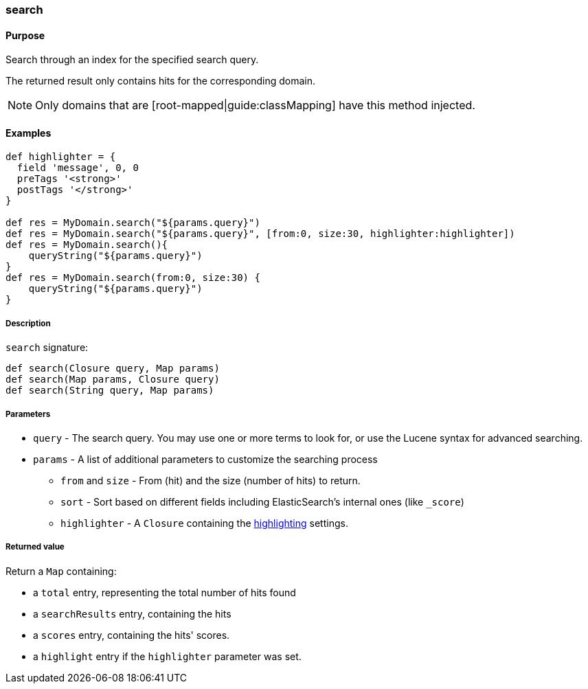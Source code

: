 [[search]]
=== search

#### Purpose

Search through an index for the specified search query.

The returned result only contains hits for the corresponding domain.

[NOTE]
====
Only domains that are [root-mapped|guide:classMapping] have this method injected.
====

#### Examples

[source, groovy]
----
def highlighter = {
  field 'message', 0, 0
  preTags '<strong>'
  postTags '</strong>'
}

def res = MyDomain.search("${params.query}")
def res = MyDomain.search("${params.query}", [from:0, size:30, highlighter:highlighter])
def res = MyDomain.search(){
    queryString("${params.query}")
}
def res = MyDomain.search(from:0, size:30) {
    queryString("${params.query}")
}


----

##### Description

`search` signature:

[source, groovy]
----
def search(Closure query, Map params)
def search(Map params, Closure query)
def search(String query, Map params)

----

##### Parameters

* `query` - The search query. You may use one or more terms to look for, or use the Lucene syntax for advanced searching.
* `params` - A list of additional parameters to customize the searching process
** `from` and `size` - From (hit) and the size (number of hits) to return.
** `sort` - Sort based on different fields including ElasticSearch's internal ones (like `_score`)
** `highlighter` - A `Closure` containing the <<highlighting, highlighting>> settings.

##### Returned value

Return a `Map` containing:

* a `total` entry, representing the total number of hits found
* a `searchResults` entry, containing the hits
* a `scores` entry, containing the hits' scores.
* a `highlight` entry if the `highlighter` parameter was set.